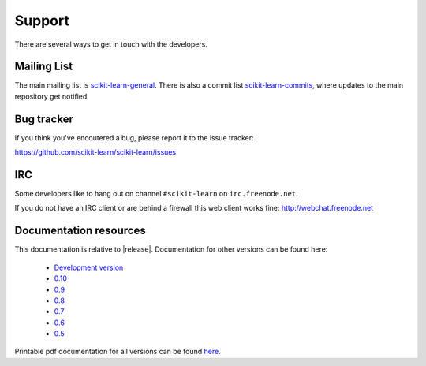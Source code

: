 =======
Support
=======

There are several ways to get in touch with the developers.


.. _mailing_lists:

Mailing List
============

The main mailing list is `scikit-learn-general
<https://lists.sourceforge.net/lists/listinfo/scikit-learn-general>`_. There
is also a commit list `scikit-learn-commits <https://lists.sourceforge.net/lists/listinfo/scikit-learn-commits>`_, where updates to the main repository get notified.


.. _bug_tracker:

Bug tracker
===========

If you think you've encoutered a bug, please report it to the issue tracker:

https://github.com/scikit-learn/scikit-learn/issues


.. _irc:

IRC
===

Some developers like to hang out on channel ``#scikit-learn`` on
``irc.freenode.net``.

If you do not have an IRC client or are behind a firewall this web
client works fine: http://webchat.freenode.net


.. _documentation_resources:

Documentation resources
=======================

This documentation is relative to |release|. Documentation for other
versions can be found here:

    * `Development version <http://scikit-learn.org/dev/>`_
    * `0.10 <http://scikit-learn.org/0.10/>`_
    * `0.9 <http://scikit-learn.org/0.9/>`_
    * `0.8 <http://scikit-learn.org/0.8/>`_
    * `0.7 <http://scikit-learn.org/0.7/>`_
    * `0.6 <http://scikit-learn.org/0.6/>`_
    * `0.5 <http://scikit-learn.org/0.5/>`_

Printable pdf documentation for all versions can be found `here
<http://sourceforge.net/projects/scikit-learn/files/documentation/>`_.
